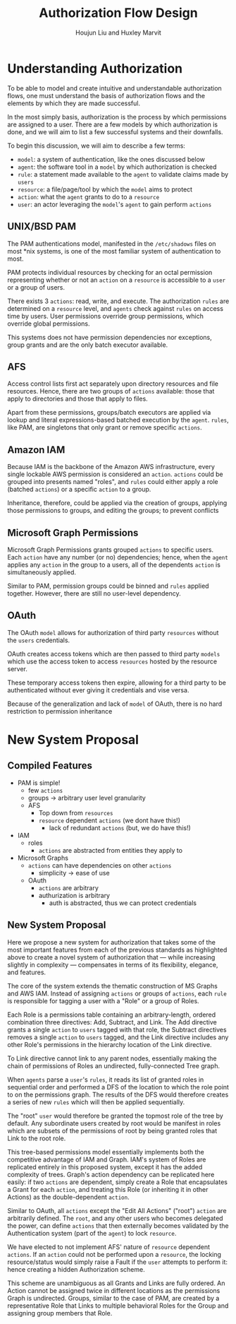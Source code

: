 :PROPERTIES:
:ID:       6676EC30-B15E-41C1-AD8B-B7FF6AA2BA84
:END:
#+TITLE: Authorization Flow Design
#+AUTHOR: Houjun Liu and Huxley Marvit

* Understanding Authorization
To be able to model and create intuitive and understandable authorization flows, one must understand the basis of authorization flows and the elements by which they are made successful.

In the most simply basis, authorization is the process by which permissions are assigned to a user. There are a few models by which authorization is done, and we will aim to list a few successful systems and their downfalls.

To begin this discussion, we will aim to describe a few terms:

- =model=: a system of authentication, like the ones discussed below
- =agent=: the software tool in a =model= by which authorization is checked
- =rule=: a statement made available to the =agent= to validate claims made by =users=
- =resource=: a file/page/tool by which the =model= aims to protect
- =action=: what the =agent= grants to do to a =resource=
- =user=: an actor leveraging the =model='s =agent= to gain perform =actions=

** UNIX/BSD PAM
The PAM authentications model, manifested in the =/etc/shadows= files on most *nix systems, is one of the most familiar system of authentication to most.

PAM protects individual resources by checking for an octal permission representing whether or not an =action= on a =resource= is accessible to a =user= or a group of users.

There exists 3 =actions=: read, write, and execute. The authorization =rules= are determined on a =resource= level, and =agents= check against =rules= on access time by users. User permissions override group permissions, which override global permissions.

This systems does not have permission dependencies nor exceptions, group grants and are the only batch executor available.

** AFS
Access control lists first act separately upon directory resources and file resources. Hence, there are two groups of =actions= available: those that apply to directories and those that apply to files.

Apart from these permissions, groups/batch executors are applied via lookup and literal expressions-based batched execution by the =agent=. =rules=, like PAM, are singletons that only grant or remove specific =actions=.

** Amazon IAM
Because IAM is the backbone of the Amazon AWS infrastructure, every single lockable AWS permission is considered an =action=. =actions= could be grouped into presents named "roles", and =rules= could either apply a role (batched =actions=) or a specific =action= to a group.

Inheritance, therefore, could be applied via the creation of groups, applying those permissions to groups, and editing the groups; to prevent conflicts

** Microsoft Graph Permissions
Microsoft Graph Permissions grants grouped =actions= to specific users. Each =action= have any number (or no) dependencies; hence, when the =agent= applies any =action= in the group to a users, all of the dependents =action= is simultaneously applied.

Similar to PAM, permission groups could be binned and =rules= applied together. However, there are still no user-level dependency.

** OAuth
The OAuth =model= allows for authorization of third party =resources= without the =users= credentials.

OAuth creates access tokens which are then passed to third party  =models= which use the access token to access =resources= hosted by the resource server.

These temporary access tokens then expire, allowing for a third party to be authenticated without ever giving it credentials and vise versa.

Because of the generalization and lack of =model= of OAuth, there is no hard restriction to permission inheritance


* New System Proposal
** Compiled Features
- PAM is simple!
    - few =actions=
    - groups -> arbitrary user level granularity
 - AFS
   - Top down from =resources=
   - =resource= dependent =actions= (we dont have this!)
     - lack of redundant =actions=  (but, we do have this!)
- IAM
    -  roles
      - =actions= are abstracted from entities they apply to
- Microsoft Graphs
   - =actions= can have dependencies on other =actions=
     - simplicity -> ease of use
 - OAuth
   - =actions= are arbitrary
   - authurization is arbitrary
     - auth is abstracted, thus we can protect credentials

** New System Proposal
Here we propose a new system for authorization that takes some of the most important features from each of the previous standards as highlighted above to create a novel system of authorization that --- while increasing slightly in complexity --- compensates in terms of its flexibility, elegance, and features.

The core of the system extends the thematic construction of MS Graphs and AWS IAM. Instead of assigning =actions= or groups of =actions=, each =rule= is responsible for tagging a user with a "Role" or a group of Roles.

Each Role is a permissions table containing an arbitrary-length, ordered combination three directives: Add, Subtract, and Link. The Add directive grants a single =action= to =users= tagged with that role, the Subtract directives removes a single =action= to =users= tagged, and the Link directive includes any other Role's permissions in the hierarchy location of the Link directive.

To Link directive cannot link to any parent nodes, essentially making the chain of permissions of Roles an undirected, fully-connected Tree graph.

When =agents= parse a =user='s =rules=, it reads its list of granted roles in sequential order and performed a DFS of the location to which the role point to on the permissions graph. The results of the DFS would therefore creates a series of new =rules= which will then be applied sequentially.

The "root" =user= would therefore be granted the topmost role of the tree by default. Any subordinate users created by root would be manifest in roles which are subsets of the permissions of root by being granted roles that Link to the root role.

This tree-based permissions model essentially implements both the competitive advantage of IAM and Graph. IAM's system of Roles are replicated entirely in this proposed system, except it has the added complexity of trees. Graph's action dependency can be replicated here easily: if two =actions= are dependent, simply create a Role that encapsulates a Grant for each =action=, and treating this Role (or inheriting it in other Actions) as the double-dependent =action=. 

Similar to OAuth, all =actions= except the "Edit All Actions" ("root") =action= are arbitrarily defined. The =root=, and any other users who becomes delegated the power, can define =actions= that then externally becomes validated by the Authentication system (part of the =agent=) to lock =resource=.

We have elected to not implement AFS' nature of =resource= dependent =actions=. If an =action= could not be performed upon a =resource=, the locking resource/status would simply raise a Fault if the =user= attempts to perform it: hence creating a hidden Authorization scheme.

This scheme are unambiguous as all Grants and Links are fully ordered. An Action cannot be assigned twice in different locations as the permissions Graph is undirected. Groups, similar to the case of PAM, are created by a representative Role that Links to multiple behavioral Roles for the Group and assigning group members that Role.

# -----

# - from OAuth: LEGITIMIZE
#   - credential server
#   - resource server
#   - token access in third party
  
# - tree structure of roles, where each node contains
#   - { add, sub, connections } 
#   - given a user at a node, we DFS through the tree and append actions to a list
# - user contains:
#    - n roles which generate a final action list (through dfs applied above)
   
# - superuser gets root node
  

# [executer] -> [exucture]
# [editor] -> [ [read], [write] ]

